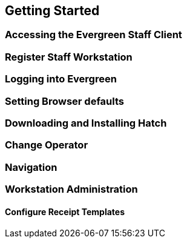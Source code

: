 Getting Started
---------------

Accessing the Evergreen Staff Client
~~~~~~~~~~~~~~~~~~~~~~~~~~~~~~~~~~~~~

Register Staff Workstation
~~~~~~~~~~~~~~~~~~~~~~~~~~

Logging into Evergreen
~~~~~~~~~~~~~~~~~~~~~~

Setting Browser defaults
~~~~~~~~~~~~~~~~~~~~~~~~

Downloading and Installing Hatch
~~~~~~~~~~~~~~~~~~~~~~~~~~~~~~~~

Change Operator
~~~~~~~~~~~~~~~

Navigation
~~~~~~~~~~

Workstation Administration
~~~~~~~~~~~~~~~~~~~~~~~~~~

Configure Receipt Templates
^^^^^^^^^^^^^^^^^^^^^^^^^^^
